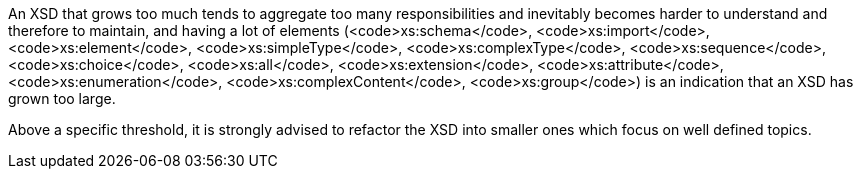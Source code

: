 An XSD that grows too much  tends to aggregate too many responsibilities and inevitably becomes harder to understand and therefore to maintain, and having a lot of elements (<code>xs:schema</code>, <code>xs:import</code>, <code>xs:element</code>, <code>xs:simpleType</code>, <code>xs:complexType</code>, <code>xs:sequence</code>, <code>xs:choice</code>, <code>xs:all</code>, <code>xs:extension</code>, <code>xs:attribute</code>, <code>xs:enumeration</code>, <code>xs:complexContent</code>, <code>xs:group</code>) is an indication that an XSD has grown too large.

Above a specific threshold, it is strongly advised to refactor the XSD into smaller ones which focus on well defined topics.

